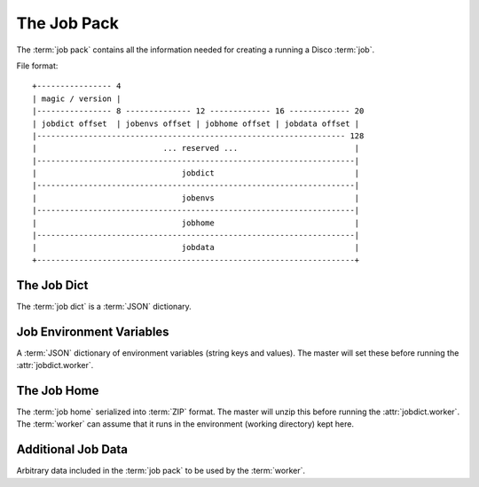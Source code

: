 .. _jobpack:

The Job Pack
============

The :term:`job pack` contains all the information needed for creating a running a Disco :term:`job`.

.. seealso:: The Python :class:`disco.job.JobPack` class.

File format::

        +---------------- 4
        | magic / version |
        |---------------- 8 -------------- 12 ------------- 16 ------------- 20
        | jobdict offset  | jobenvs offset | jobhome offset | jobdata offset |
        |------------------------------------------------------------------ 128
        |                           ... reserved ...                         |
        |--------------------------------------------------------------------|
        |                               jobdict                              |
        |--------------------------------------------------------------------|
        |                               jobenvs                              |
        |--------------------------------------------------------------------|
        |                               jobhome                              |
        |--------------------------------------------------------------------|
        |                               jobdata                              |
        +--------------------------------------------------------------------+

.. _jobdict:

The Job Dict
------------

The :term:`job dict` is a :term:`JSON` dictionary.

    .. attribute:: jobdict.input

       A list of urls or a list of lists of urls.
       Each url is a string.

       .. note::
              An inner list of urls gives replica urls for the same data.
              This lets you specify redundant versions of an input file.
              If a list of redundant inputs is specified,
              the scheduler chooses the input that is located on the node
              with the lowest load at the time of scheduling.
              Redundant inputs are tried one by one until the task succeeds.
              Redundant inputs require that :attr:`map?` is specified.

    .. attribute:: jobdict.worker

       The path to the :term:`worker` binary, relative to the :term:`job home`.
       The master will execute this binary after it unpacks it from :ref:`jobhome`.

    .. attribute:: jobdict.map?

       Boolean telling whether or not this job should have a :term:`map` phase.

    .. attribute:: jobdict.reduce?

       Boolean telling whether or not this job should have a :term:`reduce` phase.

    .. attribute:: jobdict.profile?

       Boolean telling whether or not this job should be profiled.
       Currently the master ignores this parameter,
       but it will be used by any Python :class:`disco.worker.Worker`.

    .. attribute:: jobdict.nr_reduces

       Non-negative integer telling the master how many reduces to run.

       .. warning:: This attribute will soon be removed,
                    as the number of reduces can be inferred in all cases.

    .. attribute:: jobdict.prefix

       String giving the prefix the master should use for assigning a unique job name.

       .. note:: Only characters in ``[a-zA-Z0-9_]`` are allowed in the prefix.

    .. attribute:: jobdict.scheduler

       Dictionary of options for the job scheduler.
       Currently supports the following keys:

                  * *max_cores* - use at most this many cores (applies to both map and reduce).
                    Default is ``2**31``.
                  * *force_local* - always run task on the node where input data is located;
                    never use HTTP to access data remotely.
                  * *force_remote* - never run task on the node where input data is located;
                    always use HTTP to access data remotely.

       .. versionadded:: 0.2.4

    .. attribute:: jobdict.owner

       String name of the owner of the :term:`job`.

.. _jobenvs:

Job Environment Variables
-------------------------

A :term:`JSON` dictionary of environment variables (string keys and values).
The master will set these before running the :attr:`jobdict.worker`.

.. _jobhome:

The Job Home
------------

The :term:`job home` serialized into :term:`ZIP` format.
The master will unzip this before running the :attr:`jobdict.worker`.
The :term:`worker` can assume that it runs in the environment (working directory) kept here.

.. _jobdata:

Additional Job Data
-------------------

Arbitrary data included in the :term:`job pack` to be used by the :term:`worker`.
